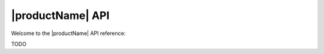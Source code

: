 .. # Copyright (C) 2020-2023 Intel Corporation
.. # SPDX-License-Identifier: Apache-2.0

*************************************************
|productName| API
*************************************************

Welcome to the |productName| API reference:

TODO